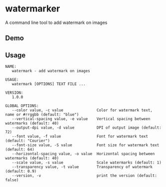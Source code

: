 * watermarker

A command line tool to add watermark on images

** Demo

[[file:example.watermarked.png]]

** Usage

#+BEGIN_EXAMPLE
NAME:
   watermark - add watermark on images

USAGE:
   watermark [OPTIONS] TEXT FILE ...

VERSION:
   1.0.0

GLOBAL OPTIONS:
   --color value, -c value               Color for watermark text, name or #rrggbb (default: "blue")
   --vertical-spacing value, -e value    Vertical spacing between watermarks (default: 40)
   --output-dpi value, -d value          DPI of output image (default: 72)
   --font value, -f value                Font for watermark text (default: "Courier")
   --font-size value, -S value           Font size for watermark text (default: 64)
   --horizontal-spacing value, -o value  Horizontal spacing between watermarks (default: 40)
   --scale value, -s value               Scale watermarks (default: 1)
   --transparency value, -t value        Transparency of watermark (default: 0.9)
   --version, -v                         print the version (default: false)
#+END_EXAMPLE
